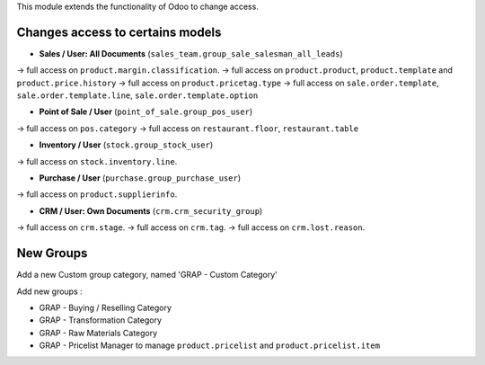 This module extends the functionality of Odoo to change access.

Changes access to certains models
---------------------------------

* **Sales / User: All Documents** (``sales_team.group_sale_salesman_all_leads``)

-> full access on ``product.margin.classification``.
-> full access on ``product.product``, ``product.template`` and ``product.price.history``
-> full access on ``product.pricetag.type``
-> full access on ``sale.order.template``, ``sale.order.template.line``, ``sale.order.template.option``

* **Point of Sale / User** (``point_of_sale.group_pos_user``)

-> full access on ``pos.category``
-> full access on ``restaurant.floor``, ``restaurant.table``

* **Inventory / User** (``stock.group_stock_user``)

-> full access on ``stock.inventory.line``.

* **Purchase / User** (``purchase.group_purchase_user``)

-> full access on ``product.supplierinfo``.

* **CRM / User: Own Documents** (``crm.crm_security_group``)

-> full access on ``crm.stage``.
-> full access on ``crm.tag``.
-> full access on ``crm.lost.reason``.


New Groups
----------

Add a new Custom group category, named 'GRAP - Custom Category'

Add new groups :

* GRAP - Buying / Reselling Category
* GRAP - Transformation Category
* GRAP - Raw Materials Category

* GRAP - Pricelist Manager to manage ``product.pricelist`` and ``product.pricelist.item``
